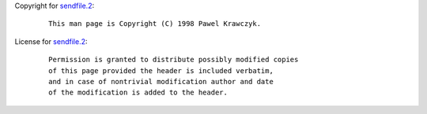 Copyright for `sendfile.2 <sendfile.2.html>`__:

   ::

      This man page is Copyright (C) 1998 Pawel Krawczyk.

License for `sendfile.2 <sendfile.2.html>`__:

   ::

      Permission is granted to distribute possibly modified copies
      of this page provided the header is included verbatim,
      and in case of nontrivial modification author and date
      of the modification is added to the header.
